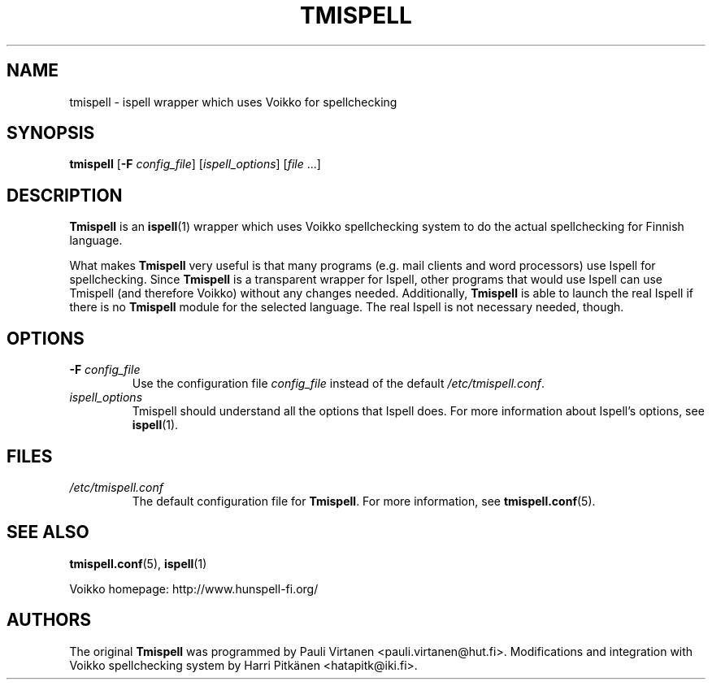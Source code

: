 \" vim: tw=72

.TH "TMISPELL" "1" "2006-07-26"

.SH NAME

.PP
tmispell \- ispell wrapper which uses Voikko for spellchecking

.SH SYNOPSIS

.PP
.B tmispell
.RB [ \-F
.IR config_file ]
.RI [ ispell_options ]
.RI [ file " ...]"

.SH DESCRIPTION

.PP
.B Tmispell
is an
.BR ispell (1)
wrapper which uses Voikko spellchecking system to do the actual
spellchecking for Finnish language.

.PP
What makes
.B Tmispell
very useful is that many programs (e.g. mail clients and word
processors) use Ispell for spellchecking. Since
.B Tmispell
is a transparent wrapper for Ispell, other programs that would use
Ispell can use Tmispell (and therefore Voikko) without any changes
needed. Additionally,
.B Tmispell
is able to launch the real Ispell if there is no
.B Tmispell
module for the selected language. The real Ispell is not necessary
needed, though.

.SH OPTIONS

.TP
.BI \-F " config_file"
Use the configuration file
.I config_file
instead of the default
.IR /etc/tmispell.conf .

.TP
.I ispell_options
Tmispell should understand all the options that Ispell does. For more
information about Ispell's options, see
.BR ispell (1).

.SH FILES

.TP
.I /etc/tmispell.conf
The default configuration file for
.BR Tmispell .
For more information, see
.BR tmispell.conf (5).

.SH "SEE ALSO"

.PP
.BR tmispell.conf (5),
.BR ispell (1)

.PP
Voikko homepage: http://www.hunspell-fi.org/

.SH AUTHORS
The original
.B Tmispell
was programmed by Pauli Virtanen <pauli.virtanen@hut.fi>. Modifications
and integration with Voikko spellchecking system by Harri Pitk\(:anen
<hatapitk@iki.fi>.
